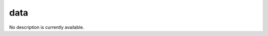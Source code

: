 data
====================================================================================================

No description is currently available.

